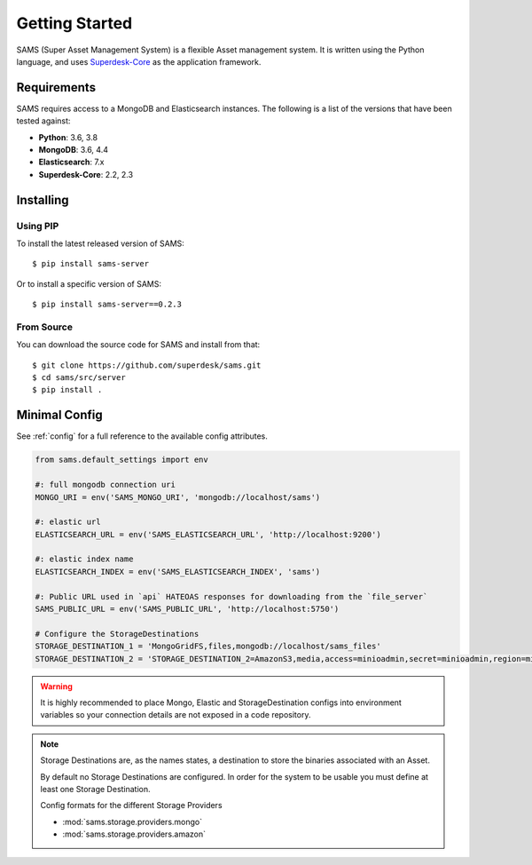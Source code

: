 ===============
Getting Started
===============

.. highlight:: bash

SAMS (Super Asset Management System) is a flexible Asset management system.
It is written using the Python language, and uses
`Superdesk-Core  <https://superdesk.readthedocs.io/en/latest/>`_ as the application framework.

Requirements
============

SAMS requires access to a MongoDB and Elasticsearch instances.
The following is a list of the versions that have been tested against:

* **Python**: 3.6, 3.8
* **MongoDB**: 3.6, 4.4
* **Elasticsearch**: 7.x
* **Superdesk-Core**: 2.2, 2.3

Installing
==========

Using PIP
---------

To install the latest released version of SAMS::

  $ pip install sams-server


Or to install a specific version of SAMS::

  $ pip install sams-server==0.2.3

From Source
-----------

You can download the source code for SAMS and install from that::

    $ git clone https://github.com/superdesk/sams.git
    $ cd sams/src/server
    $ pip install .



Minimal Config
==============

See :ref:`config` for a full reference to the available config attributes.

.. code-block:: python

   from sams.default_settings import env

   #: full mongodb connection uri
   MONGO_URI = env('SAMS_MONGO_URI', 'mongodb://localhost/sams')

   #: elastic url
   ELASTICSEARCH_URL = env('SAMS_ELASTICSEARCH_URL', 'http://localhost:9200')

   #: elastic index name
   ELASTICSEARCH_INDEX = env('SAMS_ELASTICSEARCH_INDEX', 'sams')

   #: Public URL used in `api` HATEOAS responses for downloading from the `file_server`
   SAMS_PUBLIC_URL = env('SAMS_PUBLIC_URL', 'http://localhost:5750')

   # Configure the StorageDestinations
   STORAGE_DESTINATION_1 = 'MongoGridFS,files,mongodb://localhost/sams_files'
   STORAGE_DESTINATION_2 = 'STORAGE_DESTINATION_2=AmazonS3,media,access=minioadmin,secret=minioadmin,region=minio,bucket=test,endpoint=http://localhost:9000'

.. warning::

  It is highly recommended to place Mongo, Elastic and StorageDestination configs into
  environment variables so your connection details are not exposed in a code repository.

.. note::

  Storage Destinations are, as the names states, a destination to store the binaries
  associated with an Asset.

  By default no Storage Destinations are configured. In order for the system to be usable
  you must define at least one Storage Destination.

  Config formats for the different Storage Providers

  * :mod:`sams.storage.providers.mongo`
  * :mod:`sams.storage.providers.amazon`
